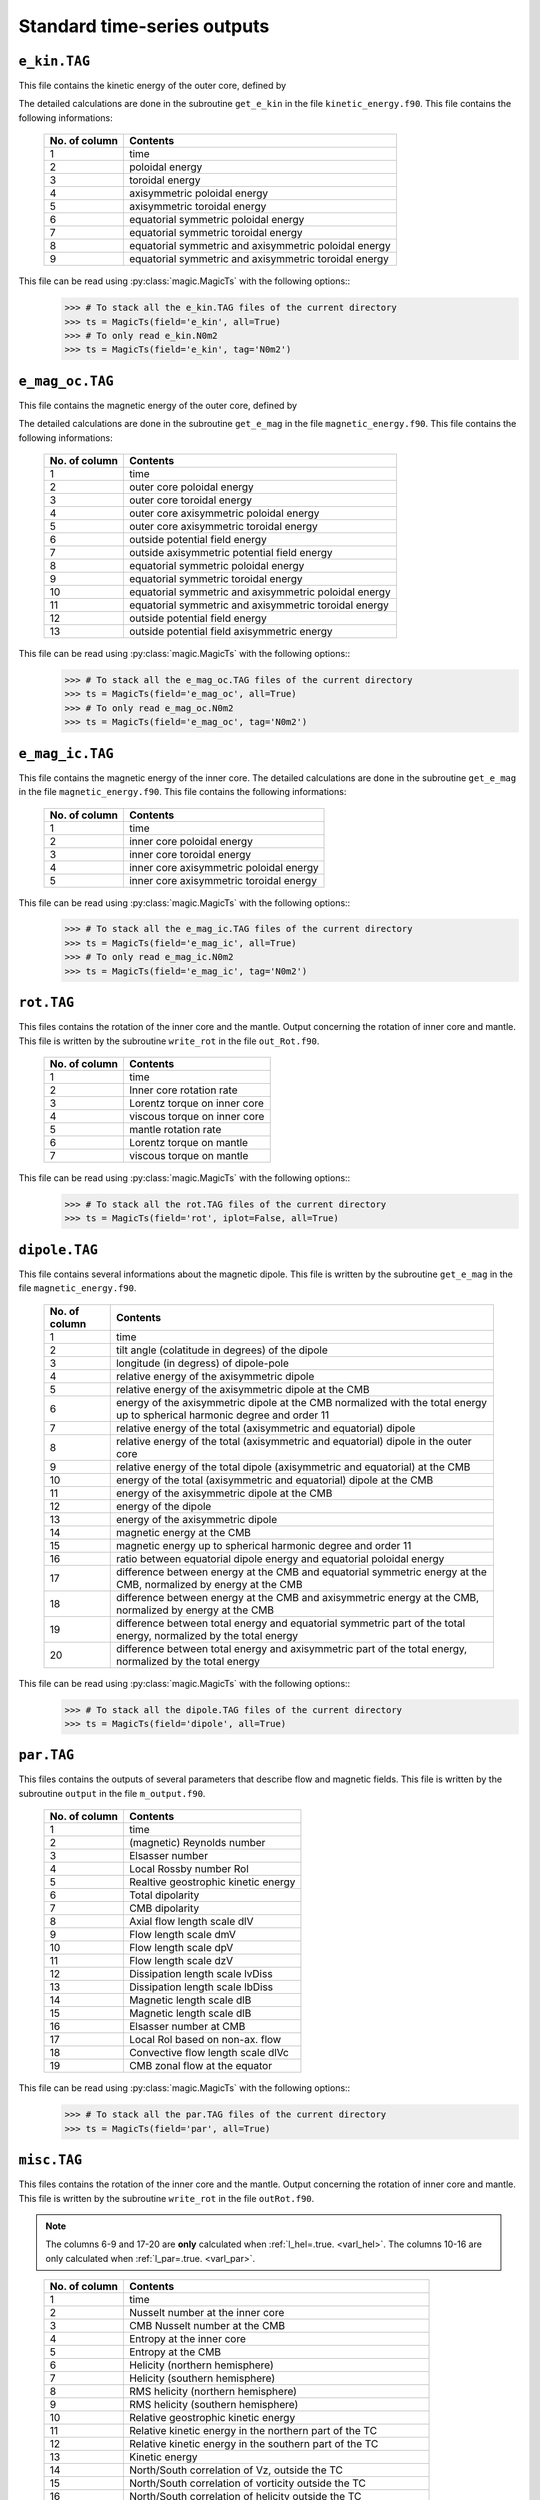 
Standard time-series outputs
============================

.. _secEkinFile:

``e_kin.TAG``
-------------

This file contains the kinetic energy of the outer core, defined by

.. math::
   \begin{aligned}
   E_k = \frac{1}{2}\int_V \tilde{\rho}u^2\,{\rm d}V & = E_{pol}+E_{tor} \\
   & = \frac{1}{2}\sum_{\ell, m} \ell(\ell+1)\int_{r_i}^{r_o}\frac{1}{\tilde{\rho}}\left[
   \frac{\ell(\ell+1)}{r^2}|W_{\ell m}|^2+\left|\frac{{\rm d} W_{\ell m}}{{\rm d} r}\right|^2
   \right]\, {\rm d}r \\ 
   & +\frac{1}{2}\sum_{\ell, m} \ell(\ell+1)
   \int_{r_i}^{r_o}\frac{1}{\tilde{\rho}}|Z_{\ell m}|^2\,{\rm d} r
   \end{aligned}
   :label: eqEkin

The detailed calculations are done in the subroutine ``get_e_kin`` in the file ``kinetic_energy.f90``.  This file contains the following informations:

   +---------------+------------------------------------------------------+
   | No. of column | Contents                                             |
   +===============+======================================================+
   | 1             | time                                                 |
   +---------------+------------------------------------------------------+
   | 2	           | poloidal energy                                      |
   +---------------+------------------------------------------------------+
   | 3             | toroidal energy                                      |
   +---------------+------------------------------------------------------+
   | 4             | axisymmetric poloidal energy                         | 
   +---------------+------------------------------------------------------+
   | 5             | axisymmetric toroidal energy                         |
   +---------------+------------------------------------------------------+
   | 6             | equatorial symmetric poloidal energy                 |
   +---------------+------------------------------------------------------+
   | 7             | equatorial symmetric toroidal energy                 |
   +---------------+------------------------------------------------------+
   | 8             | equatorial symmetric and axisymmetric poloidal energy|
   +---------------+------------------------------------------------------+
   | 9             | equatorial symmetric and axisymmetric toroidal energy|
   +---------------+------------------------------------------------------+

This file can be read using :py:class:`magic.MagicTs` with the following options::
   >>> # To stack all the e_kin.TAG files of the current directory
   >>> ts = MagicTs(field='e_kin', all=True)
   >>> # To only read e_kin.N0m2
   >>> ts = MagicTs(field='e_kin', tag='N0m2')

.. _secEmagocFile:

``e_mag_oc.TAG``
----------------

This file contains the magnetic energy of the outer core, defined by

.. math::
   \begin{aligned}
   E_m = \frac{1}{2}\int_V B^2\,{\rm d}V & = E_{pol}+E_{tor} \\
   & = \frac{1}{2}\sum_{\ell, m} \ell(\ell+1)\int_{r_i}^{r_o}\left[
   \frac{\ell(\ell+1)}{r^2}|b_{\ell m}|^2+\left|\frac{{\rm d} b_{\ell m}}{{\rm d} r}\right|^2
   \right]\, {\rm d}r \\ 
   & +\frac{1}{2}\sum_{\ell, m} \ell(\ell+1)
   \int_{r_i}^{r_o}|j_{\ell m}|^2\,{\rm d} r
   \end{aligned}
   :label: eqEmag

The detailed calculations are done in the subroutine ``get_e_mag`` in the file ``magnetic_energy.f90``.  This file contains the following informations:

   +---------------+------------------------------------------------------+
   | No. of column | Contents                                             |
   +===============+======================================================+
   | 1             | time                                                 |
   +---------------+------------------------------------------------------+
   | 2             | outer core poloidal energy                           |
   +---------------+------------------------------------------------------+
   | 3             | outer core toroidal energy                           |
   +---------------+------------------------------------------------------+
   | 4             | outer core axisymmetric poloidal energy              |
   +---------------+------------------------------------------------------+
   | 5             | outer core axisymmetric toroidal energy              |
   +---------------+------------------------------------------------------+
   | 6             | outside potential field energy                       |
   +---------------+------------------------------------------------------+
   | 7             | outside axisymmetric potential field energy          |
   +---------------+------------------------------------------------------+
   | 8             | equatorial symmetric poloidal energy                 |
   +---------------+------------------------------------------------------+
   | 9             | equatorial symmetric toroidal energy                 |
   +---------------+------------------------------------------------------+
   | 10            | equatorial symmetric and axisymmetric poloidal energy|
   +---------------+------------------------------------------------------+
   | 11            | equatorial symmetric and axisymmetric toroidal energy|
   +---------------+------------------------------------------------------+
   | 12            | outside potential field energy                       |
   +---------------+------------------------------------------------------+
   | 13            | outside potential field axisymmetric energy          |
   +---------------+------------------------------------------------------+

This file can be read using :py:class:`magic.MagicTs` with the following options::
   >>> # To stack all the e_mag_oc.TAG files of the current directory
   >>> ts = MagicTs(field='e_mag_oc', all=True)
   >>> # To only read e_mag_oc.N0m2
   >>> ts = MagicTs(field='e_mag_oc', tag='N0m2')

.. _secEmagicFile:

``e_mag_ic.TAG``
----------------

This file contains the magnetic energy of the inner core. The detailed calculations are done in the subroutine ``get_e_mag`` in the file ``magnetic_energy.f90``.  This file contains the following informations:

   +---------------+------------------------------------------+
   | No. of column | Contents                                 |
   +===============+==========================================+
   | 1             | time                                     |
   +---------------+------------------------------------------+
   | 2             | inner core poloidal energy               |
   +---------------+------------------------------------------+
   | 3             | inner core toroidal energy               |
   +---------------+------------------------------------------+
   | 4             | inner core axisymmetric poloidal energy  |
   +---------------+------------------------------------------+
   | 5             | inner core axisymmetric toroidal energy  |
   +---------------+------------------------------------------+

This file can be read using :py:class:`magic.MagicTs` with the following options::
   >>> # To stack all the e_mag_ic.TAG files of the current directory
   >>> ts = MagicTs(field='e_mag_ic', all=True)
   >>> # To only read e_mag_ic.N0m2
   >>> ts = MagicTs(field='e_mag_ic', tag='N0m2')


.. _secRotFile:

``rot.TAG``
-----------

This files contains the rotation of the inner core and the mantle. Output concerning the rotation of inner core and mantle. This file is written by the subroutine ``write_rot`` in the file ``out_Rot.f90``.

   +---------------+--------------------------------+
   | No. of column | Contents                       |
   +===============+================================+
   | 1             | time                           |
   +---------------+--------------------------------+
   | 2             | Inner core rotation rate       |
   +---------------+--------------------------------+
   | 3             | Lorentz torque on inner core   |
   +---------------+--------------------------------+
   | 4             | viscous torque on inner core   |
   +---------------+--------------------------------+
   | 5             | mantle rotation rate           |
   +---------------+--------------------------------+
   | 6             | Lorentz torque on mantle       |
   +---------------+--------------------------------+
   | 7             | viscous torque on mantle       |
   +---------------+--------------------------------+

This file can be read using :py:class:`magic.MagicTs` with the following options::
   >>> # To stack all the rot.TAG files of the current directory
   >>> ts = MagicTs(field='rot', iplot=False, all=True)


.. _secDipoleFile:

``dipole.TAG``
--------------

This file contains several informations about the magnetic dipole. This file is written by the subroutine ``get_e_mag`` in the file ``magnetic_energy.f90``.

   +---------------+---------------------------------------------------------------------------+
   | No. of column | Contents                                                                  |
   +===============+===========================================================================+
   | 1             | time                                                                      |
   +---------------+---------------------------------------------------------------------------+
   | 2             | tilt angle (colatitude in degrees) of the dipole                          |
   +---------------+---------------------------------------------------------------------------+
   | 3             | longitude (in degress) of dipole-pole                                     |
   +---------------+---------------------------------------------------------------------------+
   | 4             | relative energy of the axisymmetric dipole                                |
   +---------------+---------------------------------------------------------------------------+
   | 5             | relative energy of the axisymmetric dipole at the CMB                     |
   +---------------+---------------------------------------------------------------------------+
   | 6             | energy of the axisymmetric dipole at the CMB normalized with the          |
   |               | total energy up to spherical harmonic degree and order 11                 |
   +---------------+---------------------------------------------------------------------------+
   | 7             | relative energy of the total (axisymmetric and equatorial) dipole         |
   +---------------+---------------------------------------------------------------------------+
   | 8             | relative energy of the total (axisymmetric and equatorial) dipole         |
   |               | in the outer core                                                         |
   +---------------+---------------------------------------------------------------------------+
   | 9             | relative energy of the total dipole (axisymmetric and equatorial)         |
   |               | at the CMB                                                                |
   +---------------+---------------------------------------------------------------------------+
   | 10            | energy of the total (axisymmetric and equatorial) dipole at the CMB       |
   +---------------+---------------------------------------------------------------------------+
   | 11            | energy of the axisymmetric dipole at the CMB                              |
   +---------------+---------------------------------------------------------------------------+
   | 12            | energy of the dipole                                                      |
   +---------------+---------------------------------------------------------------------------+
   | 13            | energy of the axisymmetric dipole                                         |
   +---------------+---------------------------------------------------------------------------+
   | 14            | magnetic energy at the CMB                                                |
   +---------------+---------------------------------------------------------------------------+
   | 15            | magnetic energy up to spherical harmonic degree and order 11              |
   +---------------+---------------------------------------------------------------------------+
   | 16            | ratio between equatorial dipole energy and equatorial poloidal energy     |
   +---------------+---------------------------------------------------------------------------+
   | 17            | difference between energy at the CMB and equatorial symmetric             |
   |               | energy at the CMB, normalized by energy at the CMB                        |
   +---------------+---------------------------------------------------------------------------+
   | 18            | difference between energy at the CMB and axisymmetric energy at           |
   |               | the CMB, normalized by energy at the CMB                                  |
   +---------------+---------------------------------------------------------------------------+
   | 19            | difference between total energy and equatorial symmetric part             |
   |               | of the total energy, normalized by the total energy                       |
   +---------------+---------------------------------------------------------------------------+
   | 20            | difference between total energy and axisymmetric part of the              |
   |               | total energy, normalized by the total energy                              |
   +---------------+---------------------------------------------------------------------------+

This file can be read using :py:class:`magic.MagicTs` with the following options::
   >>> # To stack all the dipole.TAG files of the current directory
   >>> ts = MagicTs(field='dipole', all=True)



.. _secParFile:

``par.TAG``
-----------

This files contains the outputs of several parameters that describe flow and magnetic fields. This file is written by the subroutine ``output`` in the file ``m_output.f90``.

   +---------------+-----------------------------------------+
   | No. of column | Contents                                |
   +===============+=========================================+
   | 1             | time                                    |
   +---------------+-----------------------------------------+
   | 2             | (magnetic) Reynolds number              |
   +---------------+-----------------------------------------+
   | 3             | Elsasser number                         |
   +---------------+-----------------------------------------+
   | 4             | Local Rossby number Rol                 |
   +---------------+-----------------------------------------+
   | 5             | Realtive geostrophic kinetic energy     |
   +---------------+-----------------------------------------+
   | 6             | Total dipolarity                        |
   +---------------+-----------------------------------------+
   | 7             | CMB dipolarity                          |
   +---------------+-----------------------------------------+
   | 8             | Axial flow length scale dlV             |
   +---------------+-----------------------------------------+
   | 9             | Flow length scale dmV                   |
   +---------------+-----------------------------------------+
   | 10            | Flow length scale dpV                   |
   +---------------+-----------------------------------------+
   | 11            | Flow length scale dzV                   |
   +---------------+-----------------------------------------+ 
   | 12            | Dissipation length scale lvDiss         |
   +---------------+-----------------------------------------+ 
   | 13            | Dissipation length scale lbDiss         |
   +---------------+-----------------------------------------+ 
   | 14            | Magnetic length scale dlB               |
   +---------------+-----------------------------------------+ 
   | 15            | Magnetic length scale dlB               |
   +---------------+-----------------------------------------+ 
   | 16            | Elsasser number at CMB                  |
   +---------------+-----------------------------------------+ 
   | 17            | Local Rol based on non-ax. flow         |
   +---------------+-----------------------------------------+ 
   | 18            | Convective flow length scale dlVc       |
   +---------------+-----------------------------------------+ 
   | 19            | CMB zonal flow at the equator           |
   +---------------+-----------------------------------------+ 

This file can be read using :py:class:`magic.MagicTs` with the following options::
   >>> # To stack all the par.TAG files of the current directory
   >>> ts = MagicTs(field='par', all=True)


.. _secMiscFile:

``misc.TAG``
------------

This files contains the rotation of the inner core and the mantle. Output
concerning the rotation of inner core and mantle. This file is written by the
subroutine ``write_rot`` in the file ``outRot.f90``.  

.. note:: The columns 6-9 and 17-20 are **only** calculated when 
          :ref:`l_hel=.true. <varl_hel>`. The columns 10-16 are only calculated
          when :ref:`l_par=.true. <varl_par>`.

..

   +---------------+-----------------------------------------------------------------+
   | No. of column | Contents                                                        |
   +===============+=================================================================+
   | 1             | time                                                            |
   +---------------+-----------------------------------------------------------------+
   | 2             | Nusselt number at the inner core                                |
   +---------------+-----------------------------------------------------------------+
   | 3             | CMB Nusselt number at the CMB                                   |
   +---------------+-----------------------------------------------------------------+
   | 4             | Entropy at the inner core                                       |
   +---------------+-----------------------------------------------------------------+
   | 5             | Entropy at the CMB                                              |
   +---------------+-----------------------------------------------------------------+
   | 6             | Helicity (northern hemisphere)                                  |
   +---------------+-----------------------------------------------------------------+
   | 7             | Helicity (southern hemisphere)                                  |
   +---------------+-----------------------------------------------------------------+
   | 8             | RMS helicity (northern hemisphere)                              |
   +---------------+-----------------------------------------------------------------+
   | 9             | RMS helicity (southern hemisphere)                              |
   +---------------+-----------------------------------------------------------------+
   | 10            | Relative geostrophic kinetic energy                             |
   +---------------+-----------------------------------------------------------------+
   | 11            | Relative kinetic energy in the northern part of the TC          |
   +---------------+-----------------------------------------------------------------+
   | 12            | Relative kinetic energy in the southern part of the TC          |
   +---------------+-----------------------------------------------------------------+
   | 13            | Kinetic energy                                                  |
   +---------------+-----------------------------------------------------------------+
   | 14            | North/South correlation of Vz, outside the TC                   |
   +---------------+-----------------------------------------------------------------+
   | 15            | North/South correlation of vorticity outside the TC             |
   +---------------+-----------------------------------------------------------------+
   | 16            | North/South correlation of helicity outside the TC              |
   +---------------+-----------------------------------------------------------------+
   | 17            | Non-axisymmetric helicity (northern hemisphere)                 | 
   +---------------+-----------------------------------------------------------------+
   | 18            | Non-axisymmetric helicity (southern hemisphere)                 |
   +---------------+-----------------------------------------------------------------+
   | 19            | RMS helicity non-axisymmetric helicity (northern hemisphere)    |
   +---------------+-----------------------------------------------------------------+
   | 20            | RMS helicity non-axisymmetric helicity (southern hemisphere)    |
   +---------------+-----------------------------------------------------------------+
   | 21            | Heat flux at the inner-core boundary                            |
   +---------------+-----------------------------------------------------------------+
   | 22            | Heat flux at the CMB                                            |
   +---------------+-----------------------------------------------------------------+

This file can be read using :py:class:`magic.MagicTs` with the following options::
   >>> # To stack all the misc.TAG files of the current directory
   >>> ts = MagicTs(field='misc', all=True)


.. _secdtVrmsFile:

``dtVrms.TAG``
--------------

.. warning:: The RMS calculation is actually wrong in the current version. This 
             needs again to be ported from MagIC 3.44. This issue only affects 
             ``dtVrms.TAG``, though. A ticket has been opened on github regarding
	     this issue: https://github.com/magic-sph/magic/issues/1

.. note:: This file is **only** written when :ref:`l_RMS=.true. <varl_RMS>`

This files contains the RMS force balance of the Navier Stokes equation. This file is
written by the subroutine ``dtVrms`` in the file ``outRMS.f90``.

   +---------------+--------------------------------------------------+
   | No. of column | Contents                                         |
   +===============+==================================================+
   | 1             | time                                             |
   +---------------+--------------------------------------------------+
   | 2             | Poloidal flow changes: inertia--advection        |
   +---------------+--------------------------------------------------+
   | 3             | Toroidal flow changes: inertia--advection        |
   +---------------+--------------------------------------------------+
   | 4             | Poloidal Coriolis force                          |
   +---------------+--------------------------------------------------+
   | 5             | Toroidal Coriolis force                          |
   +---------------+--------------------------------------------------+
   | 6             | Poloidal Lorentz force                           |
   +---------------+--------------------------------------------------+
   | 7             | Toroidal Lorentz force                           |
   +---------------+--------------------------------------------------+
   | 8             | Poloidal advection term                          |
   +---------------+--------------------------------------------------+
   | 9             | Toroidal advection term                          |
   +---------------+--------------------------------------------------+
   | 10            | Poloidal diffusion term                          |
   +---------------+--------------------------------------------------+
   | 11            | Toroidal diffusion term                          |
   +---------------+--------------------------------------------------+
   | 12            | Buoyancy term                                    |
   +---------------+--------------------------------------------------+
   | 13            | Pressure gradient term                           |
   +---------------+--------------------------------------------------+
   | 14            | Sum of force terms: geostrophic balance          |
   +---------------+--------------------------------------------------+
   | 15            | Sum of force terms: magnetostrophic balance      |
   +---------------+--------------------------------------------------+
   | 16            | Sum of force terms: Archemidian balance          |
   +---------------+--------------------------------------------------+


.. _secdtBrmsFile:

``dtBrms.TAG``
--------------

.. note:: This file is **only** written when :ref:`l_RMS=.true. <varl_RMS>`

This files contains the RMS terms that enter the induction equation. This file is
written by the subroutine ``dtBrms`` in the file ``out_RMS.f90``.

   +---------------+-------------------------------------------------------+
   | No. of column | Contents                                              |
   +===============+=======================================================+
   | 1             | time                                                  |
   +---------------+-------------------------------------------------------+
   | 2             | Changes in magnetic field (poloidal)                  |
   +---------------+-------------------------------------------------------+
   | 3             | Changes in magnetic field (toroidal)                  |
   +---------------+-------------------------------------------------------+
   | 4             | Poloidal strecthing term                              |
   +---------------+-------------------------------------------------------+
   | 5             | Toroidal strecthing term                              |
   +---------------+-------------------------------------------------------+
   | 6             | Poloidal field advection term                         |
   +---------------+-------------------------------------------------------+
   | 7             | Toroidal field advection term                         |
   +---------------+-------------------------------------------------------+
   | 8             | Poloidal diffusion term                               |
   +---------------+-------------------------------------------------------+
   | 9             | Toroidal diffusion term                               |
   +---------------+-------------------------------------------------------+
   | 10            | Omega effect / toroidal strecthing term               |
   +---------------+-------------------------------------------------------+
   | 11            | Omega effect                                          |
   +---------------+-------------------------------------------------------+
   | 12            | Poloidal field production (stretching+advection)      |
   +---------------+-------------------------------------------------------+
   | 13            | Toroidal field production (stretching+advection)      |
   +---------------+-------------------------------------------------------+


.. _secdtDrmsFile:

``dtDrms.TAG``
--------------

.. note:: This file is **only** written when :ref:`l_RMS=.true. <varl_RMS>`

This files contains the RMS terms that enter the induction equation of the
dipole. This file is written by the subroutine ``dtBrms`` in the file
``out_RMS.f90``.

   +---------------+-------------------------------------------------------+
   | No. of column | Contents                                              |
   +===============+=======================================================+
   | 1             | time                                                  |
   +---------------+-------------------------------------------------------+
   | 2             | Dipole stretching                                     |
   +---------------+-------------------------------------------------------+
   | 3             | Dipole advection term                                 |
   +---------------+-------------------------------------------------------+
   | 4             | Dipole diffusion term                                 |
   +---------------+-------------------------------------------------------+

